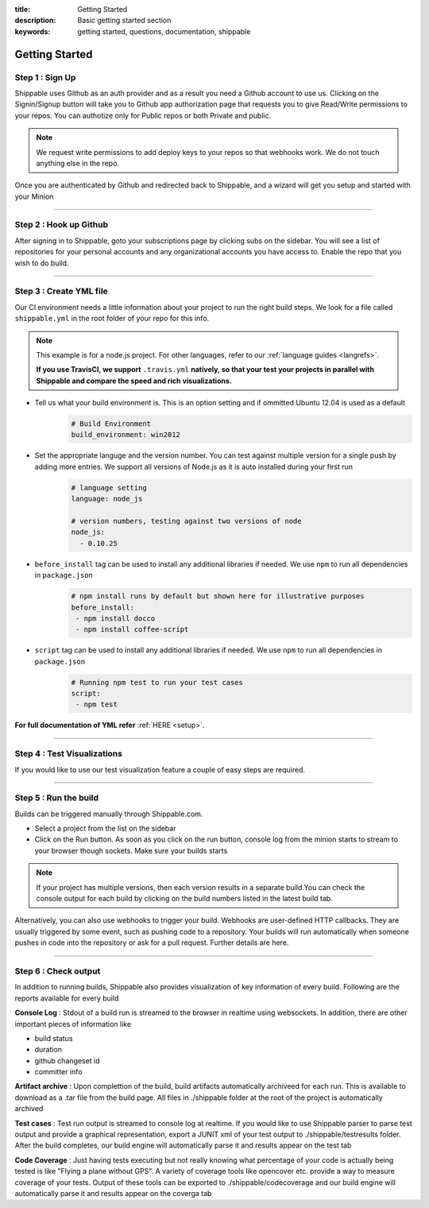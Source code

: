 :title: Getting Started
:description: Basic getting started section
:keywords: getting started, questions, documentation, shippable

.. _getstarted:

Getting Started
===============

**Step 1** : Sign Up
--------------------

Shippable uses Github as an auth provider and as a result you need a Github account to use us. Clicking on the Signin/Signup button will take you to Github app authorization page that requests you to give Read/Write permissions to your repos. You can authotize only for Public repos or both Private and public.

.. note::
    We request write permissions to add deploy keys to your repos so that webhooks work. We do not touch anything else in the repo.


Once you are authenticated by Github and redirected back to Shippable, and a wizard will get you setup and started with your Minion

-------

**Step 2** : Hook up Github
---------------------------

After signing in to Shippable, goto your subscriptions page by clicking subs on the sidebar. You will see a list of repositories for your personal accounts and any organizational accounts you have access to. Enable the repo that you wish to do build.

-------

**Step 3** : Create YML file
-----------------------------

Our CI environment needs a little information about your project to run the right build steps. We look for a file called ``shippable.yml`` in the root folder of your repo for this info. 

.. note::
  This example is for a node.js project. For other languages, refer to our :ref:`language guides <langrefs>`. 

  **If you use TravisCI,  we support** ``.travis.yml`` **natively, so that your test your projects in parallel with Shippable and compare the speed and rich visualizations.**

- Tell us what your build environment is. This is an option setting and if ommitted Ubuntu 12.04 is used as a default
    .. code-block:: python
        
        # Build Environment
        build_environment: win2012

- Set the appropriate languge and the version number. You can test against multiple version for a single push by adding more entries. We support all versions of Node.js as it is auto installed during your first run
    .. code-block:: python
        
        # language setting
        language: node_js

        # version numbers, testing against two versions of node
        node_js:
          - 0.10.25

- ``before_install`` tag can be used to install any additional libraries if needed. We use ``npm`` to run all dependencies in ``package.json``
    .. code-block:: python
        
        # npm install runs by default but shown here for illustrative purposes
        before_install: 
         - npm install docco
         - npm install coffee-script

- ``script`` tag can be used to install any additional libraries if needed. We use ``npm`` to run all dependencies in ``package.json``
    .. code-block:: python
        
        # Running npm test to run your test cases
        script: 
         - npm test

**For full documentation of YML refer** :ref:`HERE <setup>`.

--------

**Step 4** : Test Visualizations
--------------------------------

If you would like to use our test visualization feature a couple of easy steps are required. 

--------

**Step 5** : Run the build
---------------------------

Builds can be triggered manually through Shippable.com. 

- Select a project from the list on the sidebar 
- Click on the Run button. As soon as you click on the run button, console log from the minion starts to stream to your browser though sockets. Make sure your builds starts

.. note::

  If your project has multiple versions, then each version results in a separate build.You can check the console output for each build by clicking on the build numbers listed in the latest build tab.



Alternatively, you can also use webhooks to trigger your build. Webhooks are user-defined HTTP callbacks. They are usually triggered by some event, such as pushing code to a repository. Your builds will run automatically when someone pushes in code into the repository or ask for a pull request. Further details are here.

--------

**Step 6** : Check output
------------------------- 
 
In addition to running builds, Shippable also provides visualization of key information of every build. Following are the reports available for every build

**Console Log** :
Stdout of a build run is streamed to the browser in realtime using websockets. In addition, there are other important pieces of information like 

* build status
* duration
* github changeset id
* committer info

**Artifact archive** :
Upon complettion of the build, build artifacts automatically archiveed for each run. This is available to download as a .tar file from the build page. All files in ./shippable folder at the root of the project is automatically archived

**Test cases** :
Test run output is streamed to console log at realtime. If you would like to use Shippable parser to parse test output and provide a graphical representation, export a JUNIT xml of your test output to ./shippable/testresults folder. After the build completes, our build engine will automatically parse it and results appear on the test tab

**Code Coverage** :
Just having tests executing but not really knowing what percentage of your code is actually being tested is like "Flying a plane without GPS". A variety of coverage tools like opencover etc. provide a way to measure coverage of your tests. Output of these tools can be exported to ./shippable/codecoverage and our build engine will automatically parse it and results appear on the coverga tab